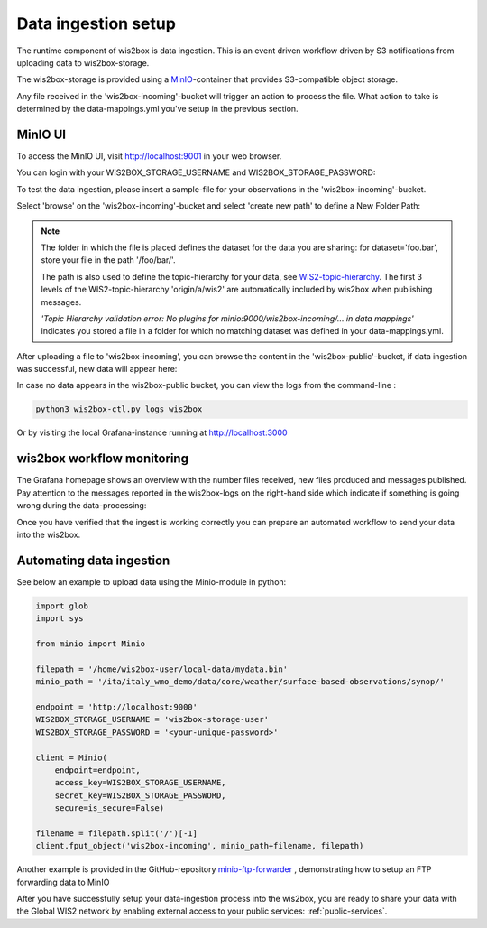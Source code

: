 .. _data-ingestion:

Data ingestion setup
====================

The runtime component of wis2box is data ingestion. This is an event driven workflow driven by S3 notifications from uploading data to wis2box-storage.

The wis2box-storage is provided using a `MinIO`_-container that provides S3-compatible object storage.

Any file received in the 'wis2box-incoming'-bucket will trigger an action to process the file. 
What action to take is determined by the data-mappings.yml you've setup in the previous section.

MinIO UI
--------

To access the MinIO UI, visit http://localhost:9001 in your web browser.

You can login with your WIS2BOX_STORAGE_USERNAME and WIS2BOX_STORAGE_PASSWORD:

.. image:: screenshots/minio_login_screen.png
    :width: 400
    :alt: minio-login-screen

To test the data ingestion, please insert a sample-file for your observations in the 'wis2box-incoming'-bucket.

Select 'browse' on the 'wis2box-incoming'-bucket and select 'create new path' to define a New Folder Path:

.. image:: screenshots/minio_new_folder_path.png
    :width: 800
    :alt: minio-new-folder-path

.. note::
    The folder in which the file is placed defines the dataset for the data you are sharing: for dataset='foo.bar', store your file in the path '/foo/bar/'. 
    
    The path is also used to define the topic-hierarchy for your data, see `WIS2-topic-hierarchy`_. The first 3 levels of the WIS2-topic-hierarchy 'origin/a/wis2' are automatically included by wis2box when publishing messages.

    *'Topic Hierarchy validation error: No plugins for minio:9000/wis2box-incoming/... in data mappings'* indicates you stored a file in a folder for which no matching dataset was defined in your data-mappings.yml. 

After uploading a file to 'wis2box-incoming', you can browse the content in the 'wis2box-public'-bucket, if data ingestion was successful, new data will appear here:

.. image:: screenshots/minio_wis2box_public.png
    :width: 800
    :alt: minio-wis2box-public

In case no data appears in the wis2box-public bucket, you can view the logs from the command-line :

.. code-block:: bash

   python3 wis2box-ctl.py logs wis2box

Or by visiting the local Grafana-instance running at http://localhost:3000

wis2box workflow monitoring
---------------------------

The Grafana homepage shows an overview with the number files received, new files produced and messages published.
Pay attention to the messages reported in the wis2box-logs on the right-hand side which indicate if something is going wrong during the data-processing:

.. image:: screenshots/grafana_homepage.png
    :width: 800
    :alt: wis2box-workflow-monitoring

Once you have verified that the ingest is working correctly you can prepare an automated workflow to send your data into the wis2box.

Automating data ingestion
-------------------------

See below an example to upload data using the Minio-module in python:

.. code-block:: python

    import glob
    import sys

    from minio import Minio

    filepath = '/home/wis2box-user/local-data/mydata.bin'
    minio_path = '/ita/italy_wmo_demo/data/core/weather/surface-based-observations/synop/'

    endpoint = 'http://localhost:9000'
    WIS2BOX_STORAGE_USERNAME = 'wis2box-storage-user'
    WIS2BOX_STORAGE_PASSWORD = '<your-unique-password>'

    client = Minio(
        endpoint=endpoint,
        access_key=WIS2BOX_STORAGE_USERNAME,
        secret_key=WIS2BOX_STORAGE_PASSWORD,
        secure=is_secure=False)
    
    filename = filepath.split('/')[-1]
    client.fput_object('wis2box-incoming', minio_path+filename, filepath)

Another example is provided in the GitHub-repository `minio-ftp-forwarder`_ , demonstrating how to setup an FTP forwarding data to MinIO

After you have successfully setup your data-ingestion process into the wis2box, 
you are ready to share your data with the Global WIS2 network by enabling external access to your public services: :ref:`public-services`.

.. _`MinIO`: https://min.io/docs/minio/container/index.html
.. _`minio-ftp-forwarder`: https://github.com/wmo-im/minio-ftp-forwarder
.. _`wis2-topic-hierarchy`: https://github.com/wmo-im/wis2-topic-hierarchy